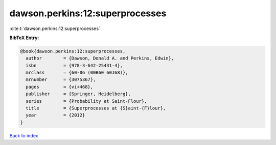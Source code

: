 dawson.perkins:12:superprocesses
================================

:cite:t:`dawson.perkins:12:superprocesses`

**BibTeX Entry:**

.. code-block:: bibtex

   @book{dawson.perkins:12:superprocesses,
     author        = {Dawson, Donald A. and Perkins, Edwin},
     isbn          = {978-3-642-25431-4},
     mrclass       = {60-06 (00B60 60J68)},
     mrnumber      = {3075367},
     pages         = {vi+468},
     publisher     = {Springer, Heidelberg},
     series        = {Probability at Saint-Flour},
     title         = {Superprocesses at {S}aint-{F}lour},
     year          = {2012}
   }

`Back to index <../By-Cite-Keys.html>`_
